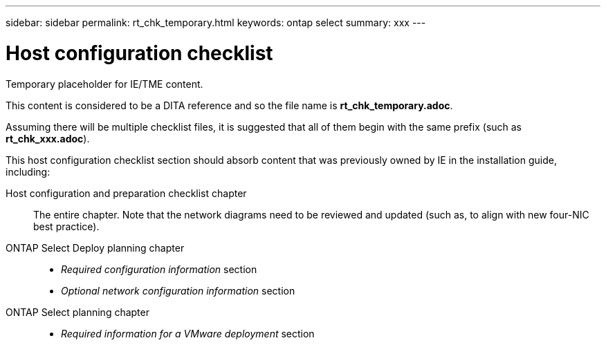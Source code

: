 ---
sidebar: sidebar
permalink: rt_chk_temporary.html
keywords: ontap select
summary: xxx
---

= Host configuration checklist
:hardbreaks:
:nofooter:
:icons: font
:linkattrs:
:imagesdir: ./media/

[.lead]
Temporary placeholder for IE/TME content.

This content is considered to be a DITA reference and so the file name is *rt_chk_temporary.adoc*.

Assuming there will be multiple checklist files, it is suggested that all of them begin with the same prefix (such as *rt_chk_xxx.adoc*).

This host configuration checklist section should absorb content that was previously owned by IE in the installation guide, including:

Host configuration and preparation checklist chapter::
The entire chapter. Note that the network diagrams need to be reviewed and updated (such as, to align with new four-NIC best practice).

ONTAP Select Deploy planning chapter::
* _Required configuration information_ section
* _Optional network configuration information_ section

ONTAP Select planning chapter::
* _Required information for a VMware deployment_ section

